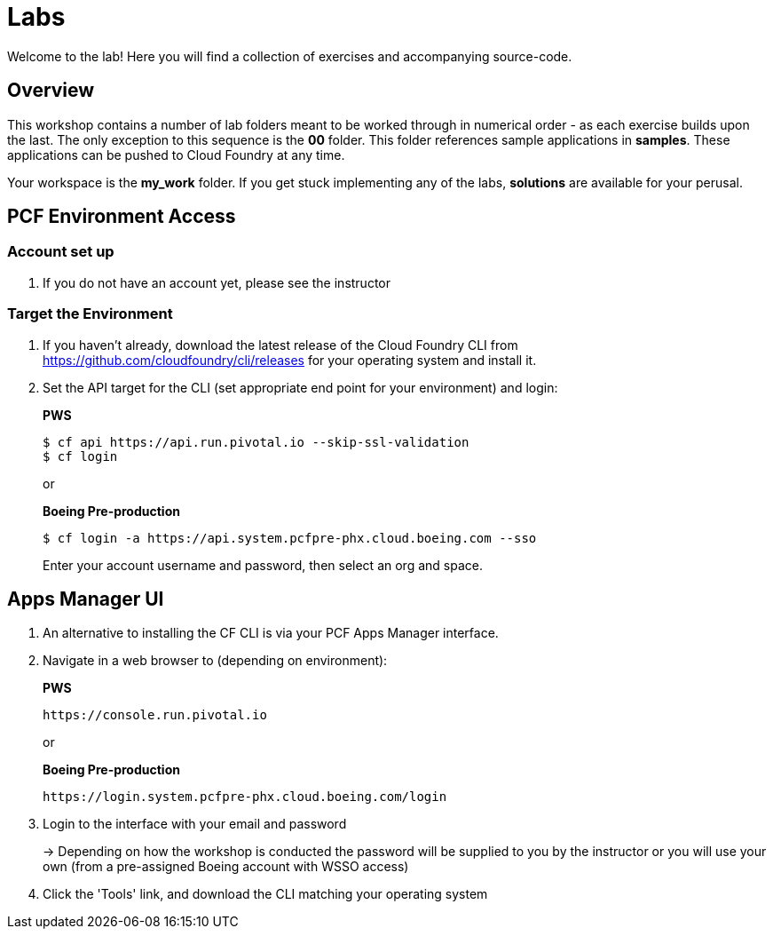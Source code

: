= Labs

Welcome to the lab! Here you will find a collection of exercises and accompanying source-code.

== Overview

This workshop contains a number of lab folders meant to be worked through in numerical order - as each exercise builds upon the last. The only exception to this sequence is the *00* folder. This folder references sample applications in *samples*.  These applications can be pushed to Cloud Foundry at any time.

Your workspace is the *my_work* folder. If you get stuck implementing any of the labs, *solutions* are available for your perusal.


== PCF Environment Access

=== Account set up

. If you do not have an account yet, please see the instructor

=== Target the Environment

. If you haven't already, download the latest release of the Cloud Foundry CLI from https://github.com/cloudfoundry/cli/releases for your operating system and install it.

. Set the API target for the CLI (set appropriate end point for your environment) and login:
+
*PWS*
+
----
$ cf api https://api.run.pivotal.io --skip-ssl-validation
$ cf login
----
+
or
+
*Boeing Pre-production*
+
----
$ cf login -a https://api.system.pcfpre-phx.cloud.boeing.com --sso
----
+
Enter your account username and password, then select an org and space.

== Apps Manager UI

. An alternative to installing the CF CLI is via your PCF Apps Manager interface.

. Navigate in a web browser to (depending on environment):
+
*PWS*
+
----
https://console.run.pivotal.io
----
+
or
+
*Boeing Pre-production*
+
----
https://login.system.pcfpre-phx.cloud.boeing.com/login
----

. Login to the interface with your email and password
+
-> Depending on how the workshop is conducted the password will be supplied to you by the instructor or you will use your own (from a pre-assigned Boeing account with WSSO access)

. Click the 'Tools' link, and download the CLI matching your operating system
